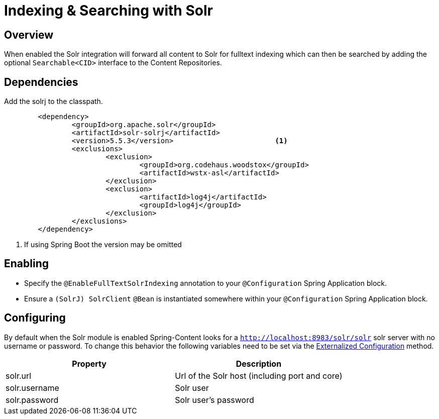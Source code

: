 [[solr-search]]
= Indexing & Searching with Solr

== Overview

When enabled the Solr integration will forward all content to Solr for fulltext indexing which can then be searched by adding the optional `Searchable<CID>` interface to the Content Repositories.

== Dependencies

Add the solrj to the classpath.

====
[source, java]
----
	<dependency>
		<groupId>org.apache.solr</groupId>
		<artifactId>solr-solrj</artifactId>
		<version>5.5.3</version>			<1>
		<exclusions>
			<exclusion>
				<groupId>org.codehaus.woodstox</groupId>
				<artifactId>wstx-asl</artifactId>
			</exclusion>
			<exclusion>
				<artifactId>log4j</artifactId>
				<groupId>log4j</groupId>
			</exclusion>
		</exclusions>
	</dependency>
----
<1> If using Spring Boot the version may be omitted
====

== Enabling

- Specify the `@EnableFullTextSolrIndexing` annotation to your `@Configuration` Spring Application block.
- Ensure a `(SolrJ) SolrClient` `@Bean` is instantiated somewhere within your `@Configuration` Spring Application block.

== Configuring

By default when the Solr module is enabled Spring-Content looks for a `http://localhost:8983/solr/solr` solr server with no username or password.
To change this behavior the following variables need to be set via the https://docs.spring.io/spring-boot/docs/current/reference/html/boot-features-external-config.html#boot-features-external-config[Externalized Configuration] method.

[cols="2*", options="header"]
|=========
| Property | Description
| solr.url | Url of the Solr host (including port and core)
| solr.username | Solr user
| solr.password | Solr user's password
|=========
